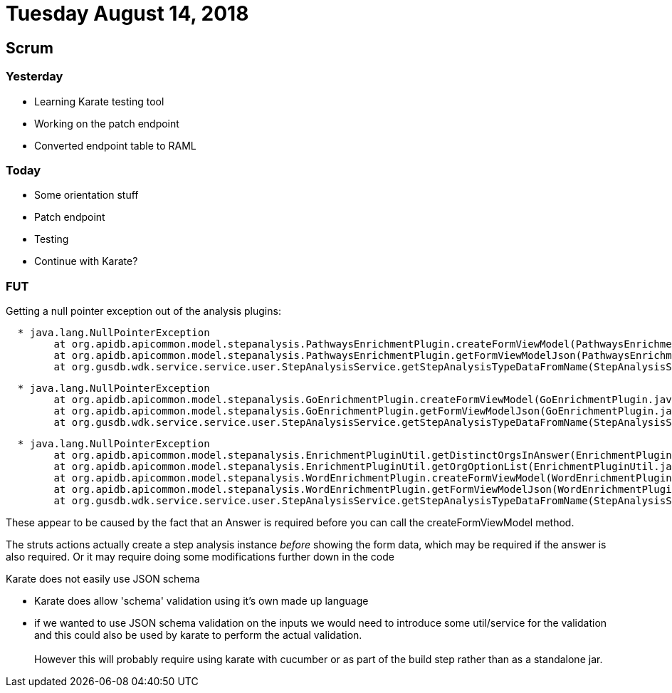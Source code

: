 = Tuesday August 14, 2018


== Scrum

=== Yesterday

* Learning Karate testing tool
* Working on the patch endpoint
* Converted endpoint table to RAML

=== Today
* Some orientation stuff
* Patch endpoint
* Testing
* Continue with Karate?

=== FUT

Getting a null pointer exception out of the analysis plugins:

[source, log]
----
  * java.lang.NullPointerException
        at org.apidb.apicommon.model.stepanalysis.PathwaysEnrichmentPlugin.createFormViewModel(PathwaysEnrichmentPlugin.java:188)
        at org.apidb.apicommon.model.stepanalysis.PathwaysEnrichmentPlugin.getFormViewModelJson(PathwaysEnrichmentPlugin.java:171)
        at org.gusdb.wdk.service.service.user.StepAnalysisService.getStepAnalysisTypeDataFromName(StepAnalysisService.java:77)
----

[source, log]
----
  * java.lang.NullPointerException
        at org.apidb.apicommon.model.stepanalysis.GoEnrichmentPlugin.createFormViewModel(GoEnrichmentPlugin.java:233)
        at org.apidb.apicommon.model.stepanalysis.GoEnrichmentPlugin.getFormViewModelJson(GoEnrichmentPlugin.java:274)
        at org.gusdb.wdk.service.service.user.StepAnalysisService.getStepAnalysisTypeDataFromName(StepAnalysisService.java:77)
----

[source, log]
----
  * java.lang.NullPointerException
        at org.apidb.apicommon.model.stepanalysis.EnrichmentPluginUtil.getDistinctOrgsInAnswer(EnrichmentPluginUtil.java:142)
        at org.apidb.apicommon.model.stepanalysis.EnrichmentPluginUtil.getOrgOptionList(EnrichmentPluginUtil.java:157)
        at org.apidb.apicommon.model.stepanalysis.WordEnrichmentPlugin.createFormViewModel(WordEnrichmentPlugin.java:97)
        at org.apidb.apicommon.model.stepanalysis.WordEnrichmentPlugin.getFormViewModelJson(WordEnrichmentPlugin.java:81)
        at org.gusdb.wdk.service.service.user.StepAnalysisService.getStepAnalysisTypeDataFromName(StepAnalysisService.java:77)
----
  
These appear to be caused by the fact that an Answer is required before you
can call the createFormViewModel method.

The struts actions actually create a step analysis instance _before_ showing
the form data, which may be required if the answer is also required.  Or it
may require doing some modifications further down in the code


Karate does not easily use JSON schema

* Karate does allow 'schema' validation using it's own made up language
* if we wanted to use JSON schema validation on the inputs we would need to
  introduce some util/service for the validation and this could also be used
  by karate to perform the actual validation. +
   +
  However this will probably require using karate with cucumber or as part of
  the build step rather than as a standalone jar.

